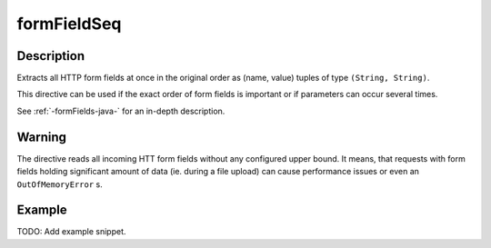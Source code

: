 .. _-formFieldList-java-:

formFieldSeq
============

Description
-----------
Extracts all HTTP form fields at once in the original order as (name, value) tuples of type ``(String, String)``.

This directive can be used if the exact order of form fields is important or if parameters can occur several times.

See :ref:`-formFields-java-` for an in-depth description.

Warning
-------
The directive reads all incoming HTT form fields without any configured upper bound.
It means, that requests with form fields holding significant amount of data (ie. during a file upload)
can cause performance issues or even an ``OutOfMemoryError`` s.

Example
-------
TODO: Add example snippet.
